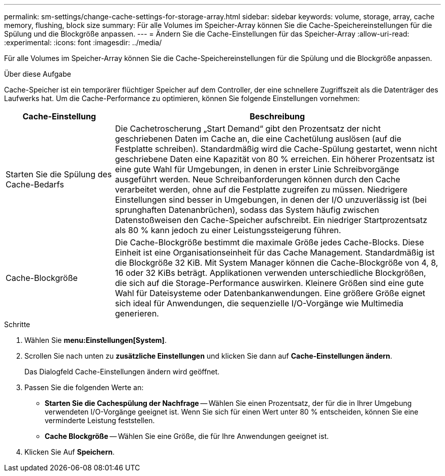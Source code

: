 ---
permalink: sm-settings/change-cache-settings-for-storage-array.html 
sidebar: sidebar 
keywords: volume, storage, array, cache memory, flushing, block size 
summary: Für alle Volumes im Speicher-Array können Sie die Cache-Speichereinstellungen für die Spülung und die Blockgröße anpassen. 
---
= Ändern Sie die Cache-Einstellungen für das Speicher-Array
:allow-uri-read: 
:experimental: 
:icons: font
:imagesdir: ../media/


[role="lead"]
Für alle Volumes im Speicher-Array können Sie die Cache-Speichereinstellungen für die Spülung und die Blockgröße anpassen.

.Über diese Aufgabe
Cache-Speicher ist ein temporärer flüchtiger Speicher auf dem Controller, der eine schnellere Zugriffszeit als die Datenträger des Laufwerks hat. Um die Cache-Performance zu optimieren, können Sie folgende Einstellungen vornehmen:

[cols="1a,3a"]
|===
| Cache-Einstellung | Beschreibung 


 a| 
Starten Sie die Spülung des Cache-Bedarfs
 a| 
Die Cachetroscherung „Start Demand“ gibt den Prozentsatz der nicht geschriebenen Daten im Cache an, die eine Cachetülung auslösen (auf die Festplatte schreiben). Standardmäßig wird die Cache-Spülung gestartet, wenn nicht geschriebene Daten eine Kapazität von 80 % erreichen. Ein höherer Prozentsatz ist eine gute Wahl für Umgebungen, in denen in erster Linie Schreibvorgänge ausgeführt werden. Neue Schreibanforderungen können durch den Cache verarbeitet werden, ohne auf die Festplatte zugreifen zu müssen. Niedrigere Einstellungen sind besser in Umgebungen, in denen der I/O unzuverlässig ist (bei sprunghaften Datenanbrüchen), sodass das System häufig zwischen Datenstoßweisen den Cache-Speicher aufschreibt. Ein niedriger Startprozentsatz als 80 % kann jedoch zu einer Leistungssteigerung führen.



 a| 
Cache-Blockgröße
 a| 
Die Cache-Blockgröße bestimmt die maximale Größe jedes Cache-Blocks. Diese Einheit ist eine Organisationseinheit für das Cache Management. Standardmäßig ist die Blockgröße 32 KiB. Mit System Manager können die Cache-Blockgröße von 4, 8, 16 oder 32 KiBs beträgt. Applikationen verwenden unterschiedliche Blockgrößen, die sich auf die Storage-Performance auswirken. Kleinere Größen sind eine gute Wahl für Dateisysteme oder Datenbankanwendungen. Eine größere Größe eignet sich ideal für Anwendungen, die sequenzielle I/O-Vorgänge wie Multimedia generieren.

|===
.Schritte
. Wählen Sie *menu:Einstellungen[System]*.
. Scrollen Sie nach unten zu *zusätzliche Einstellungen* und klicken Sie dann auf *Cache-Einstellungen ändern*.
+
Das Dialogfeld Cache-Einstellungen ändern wird geöffnet.

. Passen Sie die folgenden Werte an:
+
** *Starten Sie die Cachespülung der Nachfrage* -- Wählen Sie einen Prozentsatz, der für die in Ihrer Umgebung verwendeten I/O-Vorgänge geeignet ist. Wenn Sie sich für einen Wert unter 80 % entscheiden, können Sie eine verminderte Leistung feststellen.
** *Cache Blockgröße* -- Wählen Sie eine Größe, die für Ihre Anwendungen geeignet ist.


. Klicken Sie Auf *Speichern*.

